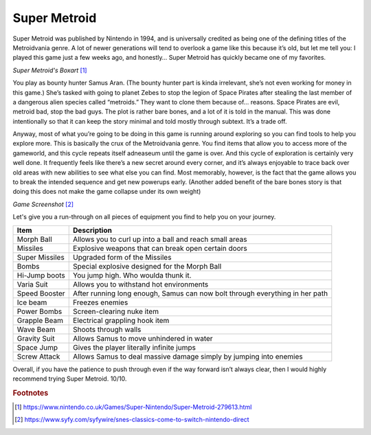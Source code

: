 Super Metroid
=============

Super Metroid was published by Nintendo in 1994, and is
universally credited as being one of the defining titles
of the Metroidvania genre. A lot of newer generations
will tend to overlook a game like this because it’s old,
but let me tell you: I played this game just a few weeks
ago, and honestly… Super Metroid has quickly became one
of my favorites.

.. image:: super_metroid_cover.jpg
    :width: 90%

*Super Metroid's Boxart* [1]_

You play as bounty hunter Samus Aran. (The bounty hunter
part is kinda irrelevant, she’s not even working for
money in this game.) She’s tasked with going to planet
Zebes to stop the legion of Space Pirates after stealing
the last member of a dangerous alien species called
“metroids.” They want to clone them because of… reasons.
Space Pirates are evil, metroid bad, stop the bad guys.
The plot is rather bare bones, and a lot of it is told
in the manual. This was done intentionally so that it
can keep the story minimal and told mostly through
subtext. It’s a trade off.

Anyway, most of what you’re going to be doing in this
game is running around exploring so you can find tools
to help you explore more. This is basically the crux of
the Metroidvania genre. You find items that allow you to
access more of the gameworld, and this cycle repeats
itself adneaseum until the game is over. And this cycle
of exploration is certainly very well done. It
frequently feels like there’s a new secret around every
corner, and it’s always enjoyable to trace back over old
areas with new abilities to see what else you can find.
Most memorably, however, is the fact that the game
allows you to break the intended sequence and get new
powerups early. (Another added benefit of the bare bones
story is that doing this does not make the game collapse
under its own weight)

.. image:: super_metroid_screenshot.jpg
    :width: 50%

*Game Screenshot* [2]_

Let's give you a run-through on all pieces of equipment
you find to help you on your journey.

=============== ===========================================
Item            Description
=============== ===========================================
Morph Ball      Allows you to curl up into a ball and
                reach small areas

Missiles        Explosive weapons that can break open
                certain doors

Super Missiles  Upgraded form of the Missiles

Bombs           Special explosive designed for the
                Morph Ball

Hi-Jump boots   You jump high. Who woulda thunk it.

Varia Suit      Allows you to withstand hot environments

Speed Booster   After running long enough, Samus can now
                bolt through everything in her path

Ice beam        Freezes enemies

Power Bombs     Screen-clearing nuke item

Grapple Beam    Electrical grappling hook item

Wave Beam       Shoots through walls

Gravity Suit    Allows Samus to move unhindered in water

Space Jump      Gives the player literally infinite jumps

Screw Attack    Allows Samus to deal massive damage simply
                by jumping into enemies
=============== ===========================================



Overall, if you have the patience to push through even if
the way forward isn’t always clear, then I would highly
recommend trying Super Metroid. 10/10.

.. rubric:: Footnotes

.. [1] https://www.nintendo.co.uk/Games/Super-Nintendo/Super-Metroid-279613.html
.. [2] https://www.syfy.com/syfywire/snes-classics-come-to-switch-nintendo-direct